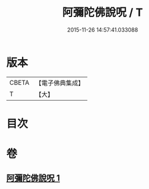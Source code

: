 #+TITLE: 阿彌陀佛說呪 / T
#+DATE: 2015-11-26 14:57:41.033088
* 版本
 |     CBETA|【電子佛典集成】|
 |         T|【大】     |

* 目次
* 卷
** [[file:KR6f0095_001.txt][阿彌陀佛說呪 1]]
